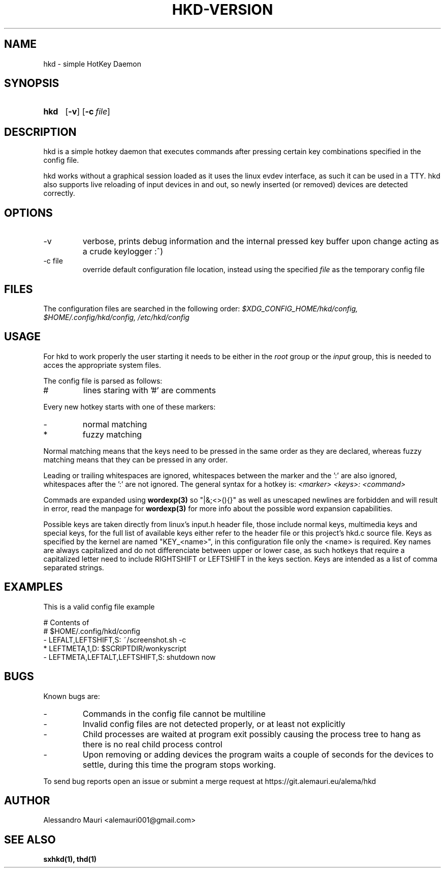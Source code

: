 .TH HKD\-VERSION 1 "JULY 2020" "Alessandro Mauri"

.SH NAME
hkd \- simple HotKey Daemon

.SH SYNOPSIS
.SY hkd
.OP \-v
.OP \-c file
.YS

.SH DESCRIPTION
.PP
hkd is a simple hotkey daemon that executes commands after pressing certain
key combinations specified in the config file.
.PP
hkd works without a graphical session loaded as it uses the linux evdev
interface, as such it can be used in a TTY. hkd also supports live reloading
of input devices in and out, so newly inserted (or removed) devices are detected
correctly.

.SH OPTIONS
.IP \-v
verbose, prints debug information and the internal pressed key buffer upon
change acting as a crude keylogger :^)
.IP "\-c file"
override default configuration file location, instead using the specified
.I file
as the temporary config file

.SH FILES
The configuration files are searched in the following order:
.I $XDG_CONFIG_HOME/hkd/config, $HOME/.config/hkd/config, /etc/hkd/config

.SH USAGE
For hkd to work properly the user starting it needs to be either in the
.I root
group or the
.I input
group, this is needed to acces the appropriate system files.
.PP
The config file is parsed as follows:
.IP #
lines staring with '#' are comments
.PP
Every new hotkey starts with one of these markers:
.IP -
normal matching
.IP *
fuzzy matching
.PP
Normal matching means that the keys need to be pressed in the same order as they
are declared, whereas fuzzy matching means that they can be pressed in any order.
.PP
Leading or trailing whitespaces are ignored, whitespaces between the marker and
the ':' are also ignored, whitespaces after the ':' are not ignored. The general
syntax for a hotkey is:
.I <marker> <keys>: <command>
.PP
Commads are expanded using 
.BR wordexp(3)
so "|&;<>(){}" as well as unescaped newlines are forbidden and will result in
error, read the manpage for
.BR wordexp(3)
for more info about the possible word expansion capabilities.
.PP
Possible keys are taken directly from linux's input.h header file, those
include normal keys, multimedia keys and special keys, for the full list
of available keys either refer to the header file or this project's hkd.c
source file. Keys as specified by the kernel are named "KEY_<name>", in this
configuration file only the <name> is required.
Key names are always capitalized and do not differenciate between upper or
lower case, as such hotkeys that require a capitalized letter need to include
RIGHTSHIFT or LEFTSHIFT in the keys section.
Keys are intended as a list of comma separated strings.

.SH EXAMPLES
This is a valid config file example
.PP
.EX
# Contents of
# $HOME/.config/hkd/config
\- LEFALT,LEFTSHIFT,S: ~/screenshot.sh \-c
* LEFTMETA,1,D: $SCRIPTDIR/wonkyscript
\- LEFTMETA,LEFTALT,LEFTSHIFT,S: shutdown now
.EE

.SH BUGS
.PP
Known bugs are:
.IP -
Commands in the config file cannot be multiline
.IP -
Invalid config files are not detected properly, or at least not explicitly
.IP -
Child processes
are waited at program exit possibly causing the process tree to hang as there is
no real child process control
.IP -
Upon removing or adding devices the program waits a couple of seconds for the
devices to settle, during this time the program stops working.
.PP
To send bug reports open an issue or submint a merge request at
https://git.alemauri.eu/alema/hkd

.SH AUTHOR
Alessandro Mauri <alemauri001@gmail.com>

.SH "SEE ALSO"
.BR sxhkd(1),
.BR thd(1)

